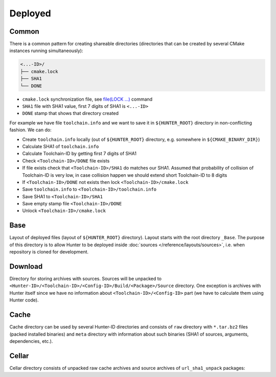 .. Copyright (c) 2016-2017, Ruslan Baratov
.. All rights reserved.

Deployed
--------

Common
======

There is a common pattern for creating shareable directories (directories
that can be created by several CMake instances running simultaneously):

.. code-block:: none

  <...-ID>/
  ├── cmake.lock
  ├── SHA1
  └── DONE

* ``cmake.lock`` synchronization file, see
  `file(LOCK ...) <https://cmake.org/cmake/help/latest/command/file.html>`__
  command

* ``SHA1`` file with SHA1 value, first 7 digits of SHA1 is ``<...-ID>``

* ``DONE`` stamp that shows that directory created

For example we have file ``toolchain.info`` and we want to save it in
``${HUNTER_ROOT}`` directory in non-conflicting fashion. We can do:

* Create ``toolchain.info`` locally (out of ``${HUNTER_ROOT}`` directory,
  e.g. somewhere in ``${CMAKE_BINARY_DIR}``)

* Calculate SHA1 of ``toolchain.info``

* Calculate Toolchain-ID by getting first 7 digits of SHA1

* Check ``<Toolchain-ID>/DONE`` file exists

* If file exists check that ``<Toolchain-ID>/SHA1`` do matches our SHA1.
  Assumed that probability of collision of Toolchain-ID is very low, in case
  collision happen we should extend short Toolchain-ID to 8 digits

* If ``<Toolchain-ID>/DONE`` not exists then lock ``<Toolchain-ID>/cmake.lock``

* Save ``toolchain.info`` to ``<Toolchain-ID>/toolchain.info``

* Save SHA1 to ``<Toolchain-ID>/SHA1``

* Save empty stamp file ``<Toolchain-ID>/DONE``

* Unlock ``<Toolchain-ID>/cmake.lock``

Base
====

Layout of deployed files (layout of ``${HUNTER_ROOT}`` directory).
Layout starts with the root directory ``_Base``. The purpose of this directory
is to allow Hunter to be deployed inside
:doc:`sources </reference/layouts/sources>`, i.e. when repository is cloned
for development.

.. code-block:: none
  :emphasize-lines: 2,4,6,8,10,12,14,16,18,20,22,24,26,28,30,32,34,36,38,40,42,44,46,48,50,52

  _Base/
  ├── <Hunter-ID>/
  │   ├── cmake.lock
  │   ├── SHA1                                 # SHA1 of Hunter archive
  │   ├── DONE
  │   └── <Toolchain-ID>/
  │       ├── cmake.lock
  │       ├── SHA1                             # SHA1 of 'toolchain.info'
  │       ├── DONE
  │       ├── toolchain.info
  │       └── <Config-ID>/
  │           ├── cmake.lock
  │           ├── SHA1                         # SHA1 of 'config.cmake'
  │           ├── DONE
  │           ├── config.cmake                 # CMake file with unified hunter_config commands
  │           ├── cache.cmake
  │           ├── Install/                     # Main directory with installed packages (global)
  │           │   ├── include/
  │           │   ├── lib/
  │           │   └── ...
  │           └── Build/                       # Directory for building packages
  │               └── <Package>/
  │                   ├── DONE                 # Stamp - package already built and installed
  │                   ├── CMakeLists.txt       # File with ExternalProject_Add command configured from build scheme
  │                   ├── toolchain.cmake
  │                   ├── args.cmake
  │                   ├── cache.sha1
  │                   ├── types.info
  │                   ├── internal_deps.id
  │                   ├── Source/              # Unpacked sources of package
  │                   ├── Build/               # Build directory of package
  │                   ├── Install/             # Directory for local installation (for cacheable packages)
  │                   ├── Dependencies/        # Directory for saving information about depedencies
  │                   │   └── <Package>/
  │                   │       ├── __dep        # Empty stamp file, means this package depends on <Package>
  │                   │       └── <Component>/
  │                   │           └── __dep
  │                   └── __<Component>/       # Directory for building component, same layout
  │                       ├── DONE
  │                       ├── CMakeLists.txt
  │                       ├── toolchain.cmake
  │                       ├── args.cmake
  │                       ├── cache.sha1
  │                       ├── types.info
  │                       ├── internal_deps.id
  │                       ├── Source/
  │                       ├── Build/
  │                       ├── Install/
  │                       └── Dependencies/
  ├── Download/                                # see below
  ├── Cellar/                                  # see below
  └── Cache/                                   # see below

Download
========

Directory for storing archives with sources. Sources will be unpacked to
``<Hunter-ID>/<Toolchain-ID>/<Config-ID>/Build/<Package>/Source`` directory.
One exception is archives with Hunter itself since we have no information
about ``<Toolchain-ID>/<Config-ID>`` part (we have to calculate them using
Hunter code).

.. code-block:: none
  :emphasize-lines: 2,4,6,8,10,12,14,16,18

  Download/
  ├── <Package>/
  │   └── <version>/
  │       └── <Archive-ID>/
  │           ├── cmake.lock
  │           ├── SHA1                   # SHA1 of <Package>.tar.bz2
  │           ├── DONE
  │           └── <Package>.tar.bz2      # archive with sources
  └── Hunter/
      └── <version>/
           └── <Hunter-ID>/              # created by HunterGate module
               ├── cmake.lock
               ├── SHA1                  # SHA1 of Hunter archive
               ├── DONE
               ├── CMakeLists.txt
               ├── <Package>.tar.bz2     # Hunter archive
               ├── Build/
               └── Unpacked/             # Unpacked Hunter archive (HUNTER_SELF)


Cache
=====

Cache directory can be used by several Hunter-ID directories and consists
of ``raw`` directory with ``*.tar.bz2`` files (packed installed binaries) and
``meta`` directory with information about such binaries (SHA1 of sources,
arguments, dependencies, etc.).

.. code-block:: none
  :emphasize-lines: 2,4,6,8,10,12,14,16,18,20,22,24,26,28,30,32,34,36,38,40,42

  Cache/
  ├─ raw/
  │  └─ <cache>.tar.bz2
  └─ meta/
     └─ <toolchain-id>/
        ├─ cmake.lock
        ├─ SHA1                                   # SHA1 of toolchain.info
        ├─ DONE
        ├─ toolchain.info                         # see above
        └─ <Package>/
           └─ <__Component>/                      # (optional, if any)
              └─ <version>/
                 └─ <Archive-ID>/
                    ├─ cmake.lock
                    ├─ SHA1                       # SHA1 of archive with sources
                    ├─ DONE
                    └─ <Args-ID>/
                       ├─ cmake.lock
                       ├─ SHA1                    # SHA1 of args.cmake
                       ├─ DONE
                       ├─ args.cmake              # arguments used to build this package
                       └─ <Types-ID>/
                          ├─ cmake.lock
                          ├─ SHA1                 # SHA1 of types.info
                          ├─ DONE
                          ├─ types.info           # build types (Release, Debug)
                          └─ <Internal-Deps-ID>/
                             ├─ cmake.lock
                             ├─ SHA1              # SHA1 of internal_deps.id
                             ├─ DONE
                             ├─ internal_deps.id  # PACKAGE_INTERNAL_DEPS_ID (empty for CMake-based packages)
                             ├─ basic-deps.info   # list of explicit dependencies of package
                             ├─ basic-deps.DONE   # stamp: basic-deps.info created
                             └─ <Deps-ID>/
                                ├─ cmake.lock
                                ├─ SHA1           # SHA1 of deps.info
                                ├─ DONE
                                ├─ cache.sha1     # file with SHA1, this SHA1 means that binary can be
                                │                 # unpacked from '${HUNTER_ROOT}/_Base/Cache/raw/<SHA1>.tar.bz2'
                                ├─ deps.info      # list of all dependencies and corresponding SHA1 of cache archive
                                ├─ CACHE.DONE     # stamp: deps.info and cache.sha1 created and ready to be used
                                └─ from.server    # info downloaded from server, no need to upload this entry

Cellar
======

Cellar directory consists of unpacked raw cache archives and source archives of
``url_sha1_unpack`` packages:

.. code-block:: none
  :emphasize-lines: 2,4,6,8,10,12

  Cellar/
  └─ <sha1>/                                      # SHA1 of unpacked archive
     └─ <id>/                                     # first 7 digits of SHA1
        ├─ cmake.lock
        ├─ SHA1
        ├─ DONE
        ├─ unpack.DONE                            # stamp: unpack operation finished
        ├─ directories.list                       # list of unpacked directories
        ├─ files.list                             # list of unpacked files
        ├─ link-all.sh                            # link script
        ├─ licenses/
        └─ raw/                                   # directory with unpacked files

